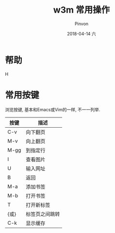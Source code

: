 #+TITLE:       w3m 常用操作
#+AUTHOR:      Pinvon
#+EMAIL:       pinvon@Inspiron
#+DATE:        2018-04-14 六
#+URI:         /blog/%y/%m/%d/w3m-常用操作
#+KEYWORDS:    <TODO: insert your keywords here>
#+TAGS:        VPN
#+LANGUAGE:    en
#+OPTIONS:     H:3 num:nil toc:t \n:nil ::t |:t ^:nil -:nil f:t *:t <:t
#+DESCRIPTION: <TODO: insert your description here>

* 帮助

H

* 常用按键

浏览按键, 基本和Emacs或Vim的一样, 不一一列举.

| 按键 | 描述           |
|------+----------------|
| C-v  | 向下翻页       |
|------+----------------|
| M-v  | 向上翻页       |
|------+----------------|
| M-gg | 到指定行       |
|------+----------------|
| I    | 查看图片       |
|------+----------------|
| U    | 输入网址       |
|------+----------------|
| B    | 返回           |
|------+----------------|
| M-a  | 添加书签       |
|------+----------------|
| M-b  | 打开书签       |
|------+----------------|
| T    | 打开新标签     |
|------+----------------|
| {或} | 标签页之间跳转 |
|------+----------------|
| C-k  | 显示缓存       |
|------+----------------|

